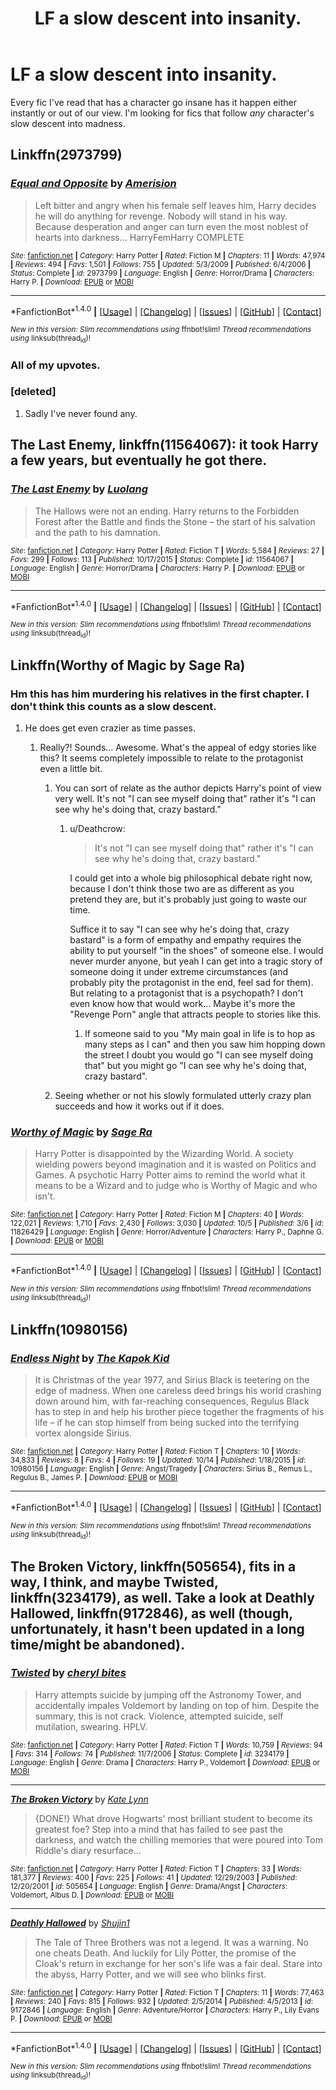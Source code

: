 #+TITLE: LF a slow descent into insanity.

* LF a slow descent into insanity.
:PROPERTIES:
:Author: GhostPhantomSpectre
:Score: 15
:DateUnix: 1477516555.0
:DateShort: 2016-Oct-27
:FlairText: Request
:END:
Every fic I've read that has a character go insane has it happen either instantly or out of our view. I'm looking for fics that follow /any/ character's slow descent into madness.


** Linkffn(2973799)
:PROPERTIES:
:Score: 11
:DateUnix: 1477532759.0
:DateShort: 2016-Oct-27
:END:

*** [[http://www.fanfiction.net/s/2973799/1/][*/Equal and Opposite/*]] by [[https://www.fanfiction.net/u/968386/Amerision][/Amerision/]]

#+begin_quote
  Left bitter and angry when his female self leaves him, Harry decides he will do anything for revenge. Nobody will stand in his way. Because desperation and anger can turn even the most noblest of hearts into darkness... HarryFemHarry COMPLETE
#+end_quote

^{/Site/: [[http://www.fanfiction.net/][fanfiction.net]] *|* /Category/: Harry Potter *|* /Rated/: Fiction M *|* /Chapters/: 11 *|* /Words/: 47,974 *|* /Reviews/: 494 *|* /Favs/: 1,501 *|* /Follows/: 755 *|* /Updated/: 5/3/2009 *|* /Published/: 6/4/2006 *|* /Status/: Complete *|* /id/: 2973799 *|* /Language/: English *|* /Genre/: Horror/Drama *|* /Characters/: Harry P. *|* /Download/: [[http://www.ff2ebook.com/old/ffn-bot/index.php?id=2973799&source=ff&filetype=epub][EPUB]] or [[http://www.ff2ebook.com/old/ffn-bot/index.php?id=2973799&source=ff&filetype=mobi][MOBI]]}

--------------

*FanfictionBot*^{1.4.0} *|* [[[https://github.com/tusing/reddit-ffn-bot/wiki/Usage][Usage]]] | [[[https://github.com/tusing/reddit-ffn-bot/wiki/Changelog][Changelog]]] | [[[https://github.com/tusing/reddit-ffn-bot/issues/][Issues]]] | [[[https://github.com/tusing/reddit-ffn-bot/][GitHub]]] | [[[https://www.reddit.com/message/compose?to=tusing][Contact]]]

^{/New in this version: Slim recommendations using/ ffnbot!slim! /Thread recommendations using/ linksub(thread_id)!}
:PROPERTIES:
:Author: FanfictionBot
:Score: 3
:DateUnix: 1477532794.0
:DateShort: 2016-Oct-27
:END:


*** All of my upvotes.
:PROPERTIES:
:Author: T0lias
:Score: 1
:DateUnix: 1477534398.0
:DateShort: 2016-Oct-27
:END:


*** [deleted]
:PROPERTIES:
:Score: 1
:DateUnix: 1477539189.0
:DateShort: 2016-Oct-27
:END:

**** Sadly I've never found any.
:PROPERTIES:
:Score: 2
:DateUnix: 1477548669.0
:DateShort: 2016-Oct-27
:END:


** *The Last Enemy*, linkffn(11564067): it took Harry a few years, but eventually he got there.
:PROPERTIES:
:Author: InquisitorCOC
:Score: 9
:DateUnix: 1477519430.0
:DateShort: 2016-Oct-27
:END:

*** [[http://www.fanfiction.net/s/11564067/1/][*/The Last Enemy/*]] by [[https://www.fanfiction.net/u/7217111/Luolang][/Luolang/]]

#+begin_quote
  The Hallows were not an ending. Harry returns to the Forbidden Forest after the Battle and finds the Stone -- the start of his salvation and the path to his damnation.
#+end_quote

^{/Site/: [[http://www.fanfiction.net/][fanfiction.net]] *|* /Category/: Harry Potter *|* /Rated/: Fiction T *|* /Words/: 5,584 *|* /Reviews/: 27 *|* /Favs/: 299 *|* /Follows/: 113 *|* /Published/: 10/17/2015 *|* /Status/: Complete *|* /id/: 11564067 *|* /Language/: English *|* /Genre/: Horror/Drama *|* /Characters/: Harry P. *|* /Download/: [[http://www.ff2ebook.com/old/ffn-bot/index.php?id=11564067&source=ff&filetype=epub][EPUB]] or [[http://www.ff2ebook.com/old/ffn-bot/index.php?id=11564067&source=ff&filetype=mobi][MOBI]]}

--------------

*FanfictionBot*^{1.4.0} *|* [[[https://github.com/tusing/reddit-ffn-bot/wiki/Usage][Usage]]] | [[[https://github.com/tusing/reddit-ffn-bot/wiki/Changelog][Changelog]]] | [[[https://github.com/tusing/reddit-ffn-bot/issues/][Issues]]] | [[[https://github.com/tusing/reddit-ffn-bot/][GitHub]]] | [[[https://www.reddit.com/message/compose?to=tusing][Contact]]]

^{/New in this version: Slim recommendations using/ ffnbot!slim! /Thread recommendations using/ linksub(thread_id)!}
:PROPERTIES:
:Author: FanfictionBot
:Score: 1
:DateUnix: 1477519460.0
:DateShort: 2016-Oct-27
:END:


** Linkffn(Worthy of Magic by Sage Ra)
:PROPERTIES:
:Author: Ch1pp
:Score: 3
:DateUnix: 1477551121.0
:DateShort: 2016-Oct-27
:END:

*** Hm this has him murdering his relatives in the first chapter. I don't think this counts as a slow descent.
:PROPERTIES:
:Author: Deathcrow
:Score: 3
:DateUnix: 1477589874.0
:DateShort: 2016-Oct-27
:END:

**** He does get even crazier as time passes.
:PROPERTIES:
:Author: gfe98
:Score: 5
:DateUnix: 1477604615.0
:DateShort: 2016-Oct-28
:END:

***** Really?! Sounds... Awesome. What's the appeal of edgy stories like this? It seems completely impossible to relate to the protagonist even a little bit.
:PROPERTIES:
:Author: Deathcrow
:Score: 5
:DateUnix: 1477606398.0
:DateShort: 2016-Oct-28
:END:

****** You can sort of relate as the author depicts Harry's point of view very well. It's not "I can see myself doing that" rather it's "I can see why he's doing that, crazy bastard."
:PROPERTIES:
:Author: Ch1pp
:Score: 2
:DateUnix: 1477607190.0
:DateShort: 2016-Oct-28
:END:

******* u/Deathcrow:
#+begin_quote
  It's not "I can see myself doing that" rather it's "I can see why he's doing that, crazy bastard."
#+end_quote

I could get into a whole big philosophical debate right now, because I don't think those two are as different as you pretend they are, but it's probably just going to waste our time.

Suffice it to say "I can see why he's doing that, crazy bastard" is a form of empathy and empathy requires the ability to put yourself "in the shoes" of someone else. I would never murder anyone, but yeah I can get into a tragic story of someone doing it under extreme circumstances (and probably pity the protagonist in the end, feel sad for them). But relating to a protagonist that is a psychopath? I don't even know how that would work... Maybe it's more the "Revenge Porn" angle that attracts people to stories like this.
:PROPERTIES:
:Author: Deathcrow
:Score: 1
:DateUnix: 1477644629.0
:DateShort: 2016-Oct-28
:END:

******** If someone said to you "My main goal in life is to hop as many steps as I can" and then you saw him hopping down the street I doubt you would go "I can see myself doing that" but you might go "I can see why he's doing that, crazy bastard".
:PROPERTIES:
:Author: Ch1pp
:Score: 1
:DateUnix: 1477653022.0
:DateShort: 2016-Oct-28
:END:


****** Seeing whether or not his slowly formulated utterly crazy plan succeeds and how it works out if it does.
:PROPERTIES:
:Author: gfe98
:Score: 1
:DateUnix: 1477609793.0
:DateShort: 2016-Oct-28
:END:


*** [[http://www.fanfiction.net/s/11826429/1/][*/Worthy of Magic/*]] by [[https://www.fanfiction.net/u/1516835/Sage-Ra][/Sage Ra/]]

#+begin_quote
  Harry Potter is disappointed by the Wizarding World. A society wielding powers beyond imagination and it is wasted on Politics and Games. A psychotic Harry Potter aims to remind the world what it means to be a Wizard and to judge who is Worthy of Magic and who isn't.
#+end_quote

^{/Site/: [[http://www.fanfiction.net/][fanfiction.net]] *|* /Category/: Harry Potter *|* /Rated/: Fiction M *|* /Chapters/: 40 *|* /Words/: 122,021 *|* /Reviews/: 1,710 *|* /Favs/: 2,430 *|* /Follows/: 3,030 *|* /Updated/: 10/5 *|* /Published/: 3/6 *|* /id/: 11826429 *|* /Language/: English *|* /Genre/: Horror/Adventure *|* /Characters/: Harry P., Daphne G. *|* /Download/: [[http://www.ff2ebook.com/old/ffn-bot/index.php?id=11826429&source=ff&filetype=epub][EPUB]] or [[http://www.ff2ebook.com/old/ffn-bot/index.php?id=11826429&source=ff&filetype=mobi][MOBI]]}

--------------

*FanfictionBot*^{1.4.0} *|* [[[https://github.com/tusing/reddit-ffn-bot/wiki/Usage][Usage]]] | [[[https://github.com/tusing/reddit-ffn-bot/wiki/Changelog][Changelog]]] | [[[https://github.com/tusing/reddit-ffn-bot/issues/][Issues]]] | [[[https://github.com/tusing/reddit-ffn-bot/][GitHub]]] | [[[https://www.reddit.com/message/compose?to=tusing][Contact]]]

^{/New in this version: Slim recommendations using/ ffnbot!slim! /Thread recommendations using/ linksub(thread_id)!}
:PROPERTIES:
:Author: FanfictionBot
:Score: 2
:DateUnix: 1477551149.0
:DateShort: 2016-Oct-27
:END:


** Linkffn(10980156)
:PROPERTIES:
:Author: Brighter_days
:Score: 2
:DateUnix: 1477518834.0
:DateShort: 2016-Oct-27
:END:

*** [[http://www.fanfiction.net/s/10980156/1/][*/Endless Night/*]] by [[https://www.fanfiction.net/u/5628827/The-Kapok-Kid][/The Kapok Kid/]]

#+begin_quote
  It is Christmas of the year 1977, and Sirius Black is teetering on the edge of madness. When one careless deed brings his world crashing down around him, with far-reaching consequences, Regulus Black has to step in and help his brother piece together the fragments of his life -- if he can stop himself from being sucked into the terrifying vortex alongside Sirius.
#+end_quote

^{/Site/: [[http://www.fanfiction.net/][fanfiction.net]] *|* /Category/: Harry Potter *|* /Rated/: Fiction T *|* /Chapters/: 10 *|* /Words/: 34,833 *|* /Reviews/: 8 *|* /Favs/: 4 *|* /Follows/: 19 *|* /Updated/: 10/14 *|* /Published/: 1/18/2015 *|* /id/: 10980156 *|* /Language/: English *|* /Genre/: Angst/Tragedy *|* /Characters/: Sirius B., Remus L., Regulus B., James P. *|* /Download/: [[http://www.ff2ebook.com/old/ffn-bot/index.php?id=10980156&source=ff&filetype=epub][EPUB]] or [[http://www.ff2ebook.com/old/ffn-bot/index.php?id=10980156&source=ff&filetype=mobi][MOBI]]}

--------------

*FanfictionBot*^{1.4.0} *|* [[[https://github.com/tusing/reddit-ffn-bot/wiki/Usage][Usage]]] | [[[https://github.com/tusing/reddit-ffn-bot/wiki/Changelog][Changelog]]] | [[[https://github.com/tusing/reddit-ffn-bot/issues/][Issues]]] | [[[https://github.com/tusing/reddit-ffn-bot/][GitHub]]] | [[[https://www.reddit.com/message/compose?to=tusing][Contact]]]

^{/New in this version: Slim recommendations using/ ffnbot!slim! /Thread recommendations using/ linksub(thread_id)!}
:PROPERTIES:
:Author: FanfictionBot
:Score: 1
:DateUnix: 1477518850.0
:DateShort: 2016-Oct-27
:END:


** *The Broken Victory*, linkffn(505654), fits in a way, I think, and maybe *Twisted*, linkffn(3234179), as well. Take a look at *Deathly Hallowed*, linkffn(9172846), as well (though, unfortunately, it hasn't been updated in a long time/might be abandoned).
:PROPERTIES:
:Author: vaiire
:Score: 2
:DateUnix: 1477599464.0
:DateShort: 2016-Oct-27
:END:

*** [[http://www.fanfiction.net/s/3234179/1/][*/Twisted/*]] by [[https://www.fanfiction.net/u/1122706/cheryl-bites][/cheryl bites/]]

#+begin_quote
  Harry attempts suicide by jumping off the Astronomy Tower, and accidentally impales Voldemort by landing on top of him. Despite the summary, this is not crack. Violence, attempted suicide, self mutilation, swearing. HPLV.
#+end_quote

^{/Site/: [[http://www.fanfiction.net/][fanfiction.net]] *|* /Category/: Harry Potter *|* /Rated/: Fiction T *|* /Words/: 10,759 *|* /Reviews/: 94 *|* /Favs/: 314 *|* /Follows/: 74 *|* /Published/: 11/7/2006 *|* /Status/: Complete *|* /id/: 3234179 *|* /Language/: English *|* /Genre/: Drama *|* /Characters/: Harry P., Voldemort *|* /Download/: [[http://www.ff2ebook.com/old/ffn-bot/index.php?id=3234179&source=ff&filetype=epub][EPUB]] or [[http://www.ff2ebook.com/old/ffn-bot/index.php?id=3234179&source=ff&filetype=mobi][MOBI]]}

--------------

[[http://www.fanfiction.net/s/505654/1/][*/The Broken Victory/*]] by [[https://www.fanfiction.net/u/95506/Kate-Lynn][/Kate Lynn/]]

#+begin_quote
  {DONE!} What drove Hogwarts' most brilliant student to become its greatest foe? Step into a mind that has failed to see past the darkness, and watch the chilling memories that were poured into Tom Riddle's diary resurface...
#+end_quote

^{/Site/: [[http://www.fanfiction.net/][fanfiction.net]] *|* /Category/: Harry Potter *|* /Rated/: Fiction T *|* /Chapters/: 33 *|* /Words/: 181,377 *|* /Reviews/: 400 *|* /Favs/: 225 *|* /Follows/: 41 *|* /Updated/: 12/29/2003 *|* /Published/: 12/20/2001 *|* /id/: 505654 *|* /Language/: English *|* /Genre/: Drama/Angst *|* /Characters/: Voldemort, Albus D. *|* /Download/: [[http://www.ff2ebook.com/old/ffn-bot/index.php?id=505654&source=ff&filetype=epub][EPUB]] or [[http://www.ff2ebook.com/old/ffn-bot/index.php?id=505654&source=ff&filetype=mobi][MOBI]]}

--------------

[[http://www.fanfiction.net/s/9172846/1/][*/Deathly Hallowed/*]] by [[https://www.fanfiction.net/u/1512043/Shujin1][/Shujin1/]]

#+begin_quote
  The Tale of Three Brothers was not a legend. It was a warning. No one cheats Death. And luckily for Lily Potter, the promise of the Cloak's return in exchange for her son's life was a fair deal. Stare into the abyss, Harry Potter, and we will see who blinks first.
#+end_quote

^{/Site/: [[http://www.fanfiction.net/][fanfiction.net]] *|* /Category/: Harry Potter *|* /Rated/: Fiction T *|* /Chapters/: 11 *|* /Words/: 77,463 *|* /Reviews/: 240 *|* /Favs/: 815 *|* /Follows/: 932 *|* /Updated/: 2/5/2014 *|* /Published/: 4/5/2013 *|* /id/: 9172846 *|* /Language/: English *|* /Genre/: Adventure/Horror *|* /Characters/: Harry P., Lily Evans P. *|* /Download/: [[http://www.ff2ebook.com/old/ffn-bot/index.php?id=9172846&source=ff&filetype=epub][EPUB]] or [[http://www.ff2ebook.com/old/ffn-bot/index.php?id=9172846&source=ff&filetype=mobi][MOBI]]}

--------------

*FanfictionBot*^{1.4.0} *|* [[[https://github.com/tusing/reddit-ffn-bot/wiki/Usage][Usage]]] | [[[https://github.com/tusing/reddit-ffn-bot/wiki/Changelog][Changelog]]] | [[[https://github.com/tusing/reddit-ffn-bot/issues/][Issues]]] | [[[https://github.com/tusing/reddit-ffn-bot/][GitHub]]] | [[[https://www.reddit.com/message/compose?to=tusing][Contact]]]

^{/New in this version: Slim recommendations using/ ffnbot!slim! /Thread recommendations using/ linksub(thread_id)!}
:PROPERTIES:
:Author: FanfictionBot
:Score: 2
:DateUnix: 1477599530.0
:DateShort: 2016-Oct-27
:END:
